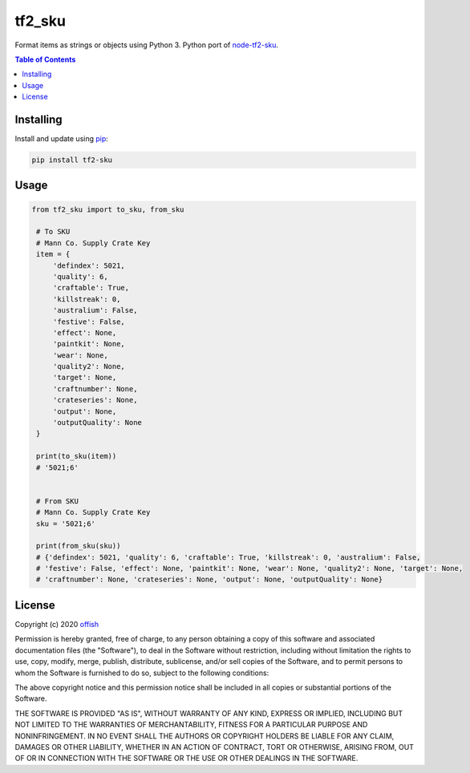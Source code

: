 tf2_sku
=======
|pypi| |license| |stars| |issues| |repo_size| |chat|

|donate_steam| |donate|

Format items as strings or objects using Python 3. 
Python port of `node-tf2-sku`_.

.. _node-tf2-sku: https://github.com/Nicklason/node-tf2-sku

.. contents:: Table of Contents
    :depth: 1

Installing
----------
Install and update using `pip`_:

.. code-block:: text

    pip install tf2-sku

.. _pip: https://pip.pypa.io/en/stable/quickstart/

Usage
-----

.. code-block:: python
   
   from tf2_sku import to_sku, from_sku

    # To SKU
    # Mann Co. Supply Crate Key
    item = {
        'defindex': 5021,
        'quality': 6,
        'craftable': True,
        'killstreak': 0,
        'australium': False,
        'festive': False,
        'effect': None,
        'paintkit': None,
        'wear': None,
        'quality2': None,
        'target': None,
        'craftnumber': None,
        'crateseries': None,
        'output': None,
        'outputQuality': None
    }

    print(to_sku(item))
    # '5021;6'


    # From SKU
    # Mann Co. Supply Crate Key
    sku = '5021;6'

    print(from_sku(sku))
    # {'defindex': 5021, 'quality': 6, 'craftable': True, 'killstreak': 0, 'australium': False, 
    # 'festive': False, 'effect': None, 'paintkit': None, 'wear': None, 'quality2': None, 'target': None, 
    # 'craftnumber': None, 'crateseries': None, 'output': None, 'outputQuality': None}


License
-------
Copyright (c) 2020 `offish`_

Permission is hereby granted, free of charge, to any person obtaining a copy
of this software and associated documentation files (the "Software"), to deal
in the Software without restriction, including without limitation the rights
to use, copy, modify, merge, publish, distribute, sublicense, and/or sell
copies of the Software, and to permit persons to whom the Software is
furnished to do so, subject to the following conditions:

The above copyright notice and this permission notice shall be included in all
copies or substantial portions of the Software.

THE SOFTWARE IS PROVIDED "AS IS", WITHOUT WARRANTY OF ANY KIND, EXPRESS OR
IMPLIED, INCLUDING BUT NOT LIMITED TO THE WARRANTIES OF MERCHANTABILITY,
FITNESS FOR A PARTICULAR PURPOSE AND NONINFRINGEMENT. IN NO EVENT SHALL THE
AUTHORS OR COPYRIGHT HOLDERS BE LIABLE FOR ANY CLAIM, DAMAGES OR OTHER
LIABILITY, WHETHER IN AN ACTION OF CONTRACT, TORT OR OTHERWISE, ARISING FROM,
OUT OF OR IN CONNECTION WITH THE SOFTWARE OR THE USE OR OTHER DEALINGS IN THE
SOFTWARE.

.. _offish: https://offi.sh


.. |pypi| image:: https://img.shields.io/pypi/v/tf2_sku.svg
    :target: https://pypi.org/project/tf2_sku
    :alt: Latest version released on PyPi

.. |license| image:: https://img.shields.io/github/license/offish/tf2_sku.svg
    :target: https://github.com/offish/tf2_sku/blob/master/LICENSE
    :alt: License

.. |stars| image:: https://img.shields.io/github/stars/offish/tf2_sku.svg
    :target: https://github.com/offish/tf2_sku/stargazers
    :alt: Stars

.. |issues| image:: https://img.shields.io/github/issues/offish/tf2_sku.svg
    :target: https://github.com/offish/tf2_sku/issues
    :alt: Issues

.. |repo_size| image:: https://img.shields.io/github/repo-size/offish/tf2_sku.svg
    :target: https://github.com/offish/tf2_sku
    :alt: Repo Size

.. |chat| image:: https://img.shields.io/discord/467040686982692865.svg
    :target: https://discord.gg/t8nHSvA
    :alt: Discord

.. |donate_steam| image:: https://img.shields.io/badge/donate-steam-green.svg
    :target: https://steamcommunity.com/tradeoffer/new/?partner=293059984&token=0-l_idZR
    :alt: Donate via Steam

.. |donate| image:: https://img.shields.io/badge/donate-paypal-blue.svg
    :target: https://www.paypal.me/0ffish
    :alt: Donate via PayPal
